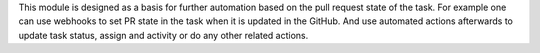 This module is designed as a basis for further automation based on the pull
request state of the task. For example one can use webhooks to set PR state
in the task when it is updated in the GitHub. And use automated actions afterwards
to update task status, assign and activity or do any other related actions.
